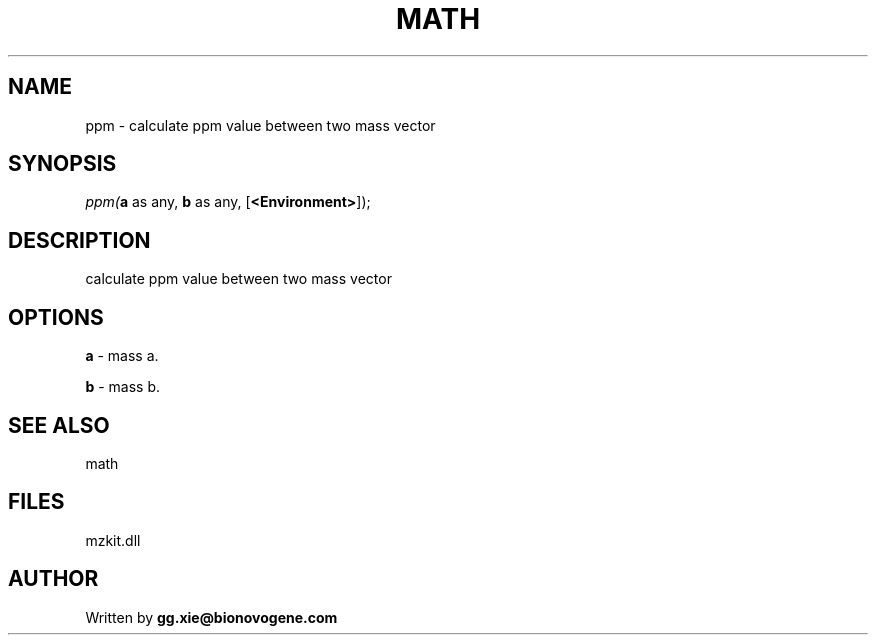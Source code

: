 .\" man page create by R# package system.
.TH MATH 4 2000-Jan "ppm" "ppm"
.SH NAME
ppm \- calculate ppm value between two mass vector
.SH SYNOPSIS
\fIppm(\fBa\fR as any, 
\fBb\fR as any, 
[\fB<Environment>\fR]);\fR
.SH DESCRIPTION
.PP
calculate ppm value between two mass vector
.PP
.SH OPTIONS
.PP
\fBa\fB \fR\- mass a. 
.PP
.PP
\fBb\fB \fR\- mass b. 
.PP
.SH SEE ALSO
math
.SH FILES
.PP
mzkit.dll
.PP
.SH AUTHOR
Written by \fBgg.xie@bionovogene.com\fR
